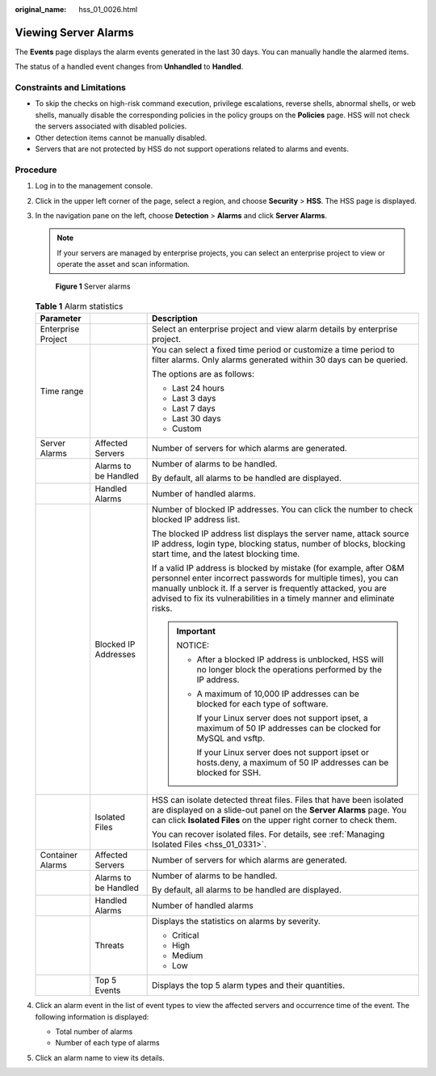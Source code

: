:original_name: hss_01_0026.html

.. _hss_01_0026:

Viewing Server Alarms
=====================

The **Events** page displays the alarm events generated in the last 30 days. You can manually handle the alarmed items.

The status of a handled event changes from **Unhandled** to **Handled**.

Constraints and Limitations
---------------------------

-  To skip the checks on high-risk command execution, privilege escalations, reverse shells, abnormal shells, or web shells, manually disable the corresponding policies in the policy groups on the **Policies** page. HSS will not check the servers associated with disabled policies.
-  Other detection items cannot be manually disabled.
-  Servers that are not protected by HSS do not support operations related to alarms and events.

Procedure
---------

#. Log in to the management console.

#. Click |image1| in the upper left corner of the page, select a region, and choose **Security** > **HSS**. The HSS page is displayed.

#. In the navigation pane on the left, choose **Detection** > **Alarms** and click **Server Alarms**.

   .. note::

      If your servers are managed by enterprise projects, you can select an enterprise project to view or operate the asset and scan information.


   .. figure:: /_static/images/en-us_image_0000001621827002.png
      :alt: **Figure 1** Server alarms

      **Figure 1** Server alarms

   .. table:: **Table 1** Alarm statistics

      +-----------------------+-----------------------+----------------------------------------------------------------------------------------------------------------------------------------------------------------------------------------------------------------------------------------------------------------------------------+
      | Parameter             |                       | Description                                                                                                                                                                                                                                                                      |
      +=======================+=======================+==================================================================================================================================================================================================================================================================================+
      | Enterprise Project    |                       | Select an enterprise project and view alarm details by enterprise project.                                                                                                                                                                                                       |
      +-----------------------+-----------------------+----------------------------------------------------------------------------------------------------------------------------------------------------------------------------------------------------------------------------------------------------------------------------------+
      | Time range            |                       | You can select a fixed time period or customize a time period to filter alarms. Only alarms generated within 30 days can be queried.                                                                                                                                             |
      |                       |                       |                                                                                                                                                                                                                                                                                  |
      |                       |                       | The options are as follows:                                                                                                                                                                                                                                                      |
      |                       |                       |                                                                                                                                                                                                                                                                                  |
      |                       |                       | -  Last 24 hours                                                                                                                                                                                                                                                                 |
      |                       |                       | -  Last 3 days                                                                                                                                                                                                                                                                   |
      |                       |                       | -  Last 7 days                                                                                                                                                                                                                                                                   |
      |                       |                       | -  Last 30 days                                                                                                                                                                                                                                                                  |
      |                       |                       | -  Custom                                                                                                                                                                                                                                                                        |
      +-----------------------+-----------------------+----------------------------------------------------------------------------------------------------------------------------------------------------------------------------------------------------------------------------------------------------------------------------------+
      | Server Alarms         | Affected Servers      | Number of servers for which alarms are generated.                                                                                                                                                                                                                                |
      +-----------------------+-----------------------+----------------------------------------------------------------------------------------------------------------------------------------------------------------------------------------------------------------------------------------------------------------------------------+
      |                       | Alarms to be Handled  | Number of alarms to be handled.                                                                                                                                                                                                                                                  |
      |                       |                       |                                                                                                                                                                                                                                                                                  |
      |                       |                       | By default, all alarms to be handled are displayed.                                                                                                                                                                                                                              |
      +-----------------------+-----------------------+----------------------------------------------------------------------------------------------------------------------------------------------------------------------------------------------------------------------------------------------------------------------------------+
      |                       | Handled Alarms        | Number of handled alarms.                                                                                                                                                                                                                                                        |
      +-----------------------+-----------------------+----------------------------------------------------------------------------------------------------------------------------------------------------------------------------------------------------------------------------------------------------------------------------------+
      |                       | Blocked IP Addresses  | Number of blocked IP addresses. You can click the number to check blocked IP address list.                                                                                                                                                                                       |
      |                       |                       |                                                                                                                                                                                                                                                                                  |
      |                       |                       | The blocked IP address list displays the server name, attack source IP address, login type, blocking status, number of blocks, blocking start time, and the latest blocking time.                                                                                                |
      |                       |                       |                                                                                                                                                                                                                                                                                  |
      |                       |                       | If a valid IP address is blocked by mistake (for example, after O&M personnel enter incorrect passwords for multiple times), you can manually unblock it. If a server is frequently attacked, you are advised to fix its vulnerabilities in a timely manner and eliminate risks. |
      |                       |                       |                                                                                                                                                                                                                                                                                  |
      |                       |                       | .. important::                                                                                                                                                                                                                                                                   |
      |                       |                       |                                                                                                                                                                                                                                                                                  |
      |                       |                       |    NOTICE:                                                                                                                                                                                                                                                                       |
      |                       |                       |                                                                                                                                                                                                                                                                                  |
      |                       |                       |    -  After a blocked IP address is unblocked, HSS will no longer block the operations performed by the IP address.                                                                                                                                                              |
      |                       |                       |                                                                                                                                                                                                                                                                                  |
      |                       |                       |    -  A maximum of 10,000 IP addresses can be blocked for each type of software.                                                                                                                                                                                                 |
      |                       |                       |                                                                                                                                                                                                                                                                                  |
      |                       |                       |       If your Linux server does not support ipset, a maximum of 50 IP addresses can be clocked for MySQL and vsftp.                                                                                                                                                              |
      |                       |                       |                                                                                                                                                                                                                                                                                  |
      |                       |                       |       If your Linux server does not support ipset or hosts.deny, a maximum of 50 IP addresses can be blocked for SSH.                                                                                                                                                            |
      +-----------------------+-----------------------+----------------------------------------------------------------------------------------------------------------------------------------------------------------------------------------------------------------------------------------------------------------------------------+
      |                       | Isolated Files        | HSS can isolate detected threat files. Files that have been isolated are displayed on a slide-out panel on the **Server Alarms** page. You can click **Isolated Files** on the upper right corner to check them.                                                                 |
      |                       |                       |                                                                                                                                                                                                                                                                                  |
      |                       |                       | You can recover isolated files. For details, see :ref:`Managing Isolated Files <hss_01_0331>`.                                                                                                                                                                                   |
      +-----------------------+-----------------------+----------------------------------------------------------------------------------------------------------------------------------------------------------------------------------------------------------------------------------------------------------------------------------+
      | Container Alarms      | Affected Servers      | Number of servers for which alarms are generated.                                                                                                                                                                                                                                |
      +-----------------------+-----------------------+----------------------------------------------------------------------------------------------------------------------------------------------------------------------------------------------------------------------------------------------------------------------------------+
      |                       | Alarms to be Handled  | Number of alarms to be handled.                                                                                                                                                                                                                                                  |
      |                       |                       |                                                                                                                                                                                                                                                                                  |
      |                       |                       | By default, all alarms to be handled are displayed.                                                                                                                                                                                                                              |
      +-----------------------+-----------------------+----------------------------------------------------------------------------------------------------------------------------------------------------------------------------------------------------------------------------------------------------------------------------------+
      |                       | Handled Alarms        | Number of handled alarms                                                                                                                                                                                                                                                         |
      +-----------------------+-----------------------+----------------------------------------------------------------------------------------------------------------------------------------------------------------------------------------------------------------------------------------------------------------------------------+
      |                       | Threats               | Displays the statistics on alarms by severity.                                                                                                                                                                                                                                   |
      |                       |                       |                                                                                                                                                                                                                                                                                  |
      |                       |                       | -  Critical                                                                                                                                                                                                                                                                      |
      |                       |                       | -  High                                                                                                                                                                                                                                                                          |
      |                       |                       | -  Medium                                                                                                                                                                                                                                                                        |
      |                       |                       | -  Low                                                                                                                                                                                                                                                                           |
      +-----------------------+-----------------------+----------------------------------------------------------------------------------------------------------------------------------------------------------------------------------------------------------------------------------------------------------------------------------+
      |                       | Top 5 Events          | Displays the top 5 alarm types and their quantities.                                                                                                                                                                                                                             |
      +-----------------------+-----------------------+----------------------------------------------------------------------------------------------------------------------------------------------------------------------------------------------------------------------------------------------------------------------------------+

#. Click an alarm event in the list of event types to view the affected servers and occurrence time of the event. The following information is displayed:

   -  Total number of alarms
   -  Number of each type of alarms

#. Click an alarm name to view its details.

.. |image1| image:: /_static/images/en-us_image_0000001517477398.png
